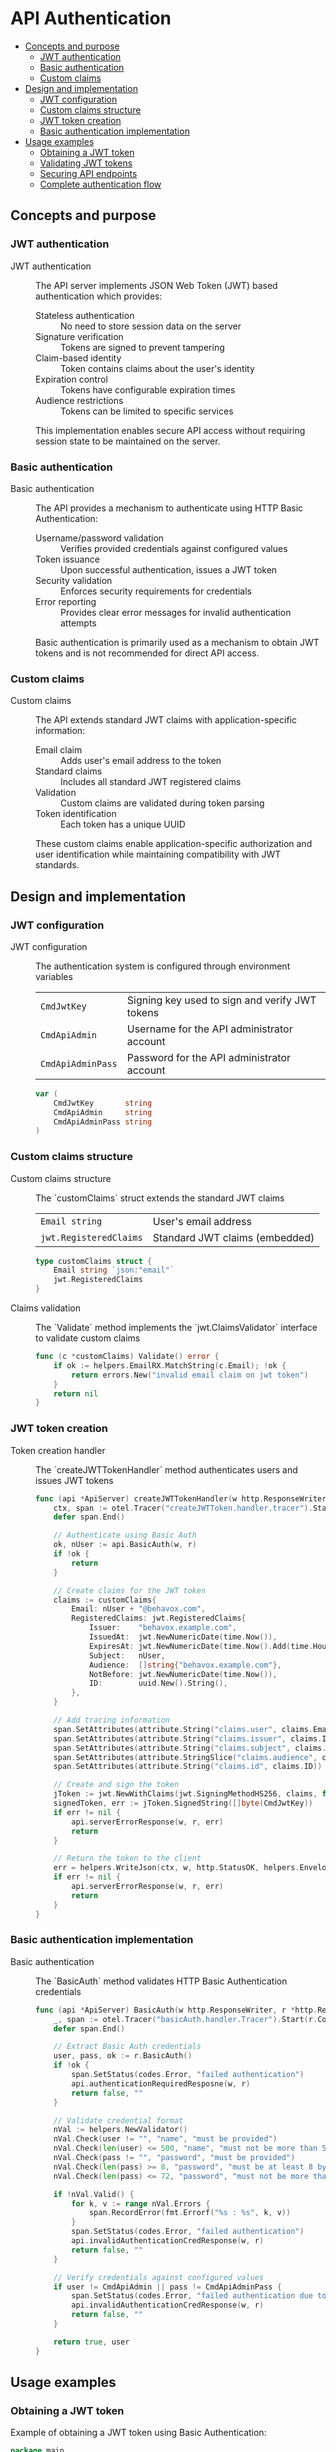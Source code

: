* API Authentication
:PROPERTIES:
:TOC: :include descendants
:END:

:CONTENTS:
- [[#concepts-and-purpose][Concepts and purpose]]
  - [[#jwt-authentication][JWT authentication]]
  - [[#basic-authentication][Basic authentication]]
  - [[#custom-claims][Custom claims]]
- [[#design-and-implementation][Design and implementation]]
  - [[#jwt-configuration][JWT configuration]]
  - [[#custom-claims-structure][Custom claims structure]]
  - [[#jwt-token-creation][JWT token creation]]
  - [[#basic-authentication-implementation][Basic authentication implementation]]
- [[#usage-examples][Usage examples]]
  - [[#obtaining-a-jwt-token][Obtaining a JWT token]]
  - [[#validating-jwt-tokens][Validating JWT tokens]]
  - [[#securing-api-endpoints][Securing API endpoints]]
  - [[#complete-authentication-flow][Complete authentication flow]]
:END:

** Concepts and purpose

*** JWT authentication

- JWT authentication :: The API server implements JSON Web Token (JWT) based authentication which provides:
  - Stateless authentication :: No need to store session data on the server
  - Signature verification :: Tokens are signed to prevent tampering
  - Claim-based identity :: Token contains claims about the user's identity
  - Expiration control :: Tokens have configurable expiration times
  - Audience restrictions :: Tokens can be limited to specific services
  This implementation enables secure API access without requiring session state to be maintained on the server.

*** Basic authentication

- Basic authentication :: The API provides a mechanism to authenticate using HTTP Basic Authentication:
  - Username/password validation :: Verifies provided credentials against configured values
  - Token issuance :: Upon successful authentication, issues a JWT token
  - Security validation :: Enforces security requirements for credentials
  - Error reporting :: Provides clear error messages for invalid authentication attempts
  Basic authentication is primarily used as a mechanism to obtain JWT tokens and is not recommended for direct API access.

*** Custom claims

- Custom claims :: The API extends standard JWT claims with application-specific information:
  - Email claim :: Adds user's email address to the token
  - Standard claims :: Includes all standard JWT registered claims
  - Validation :: Custom claims are validated during token parsing
  - Token identification :: Each token has a unique UUID
  These custom claims enable application-specific authorization and user identification while maintaining compatibility with JWT standards.

** Design and implementation

*** JWT configuration

- JWT configuration :: The authentication system is configured through environment variables
  | ~CmdJwtKey~       | Signing key used to sign and verify JWT tokens |
  | ~CmdApiAdmin~     | Username for the API administrator account |
  | ~CmdApiAdminPass~ | Password for the API administrator account |
  #+BEGIN_SRC go
var (
	CmdJwtKey       string
	CmdApiAdmin     string
	CmdApiAdminPass string
)
  #+END_SRC

*** Custom claims structure

- Custom claims structure :: The `customClaims` struct extends the standard JWT claims
  | ~Email string~            | User's email address |
  | ~jwt.RegisteredClaims~    | Standard JWT claims (embedded) |
  #+BEGIN_SRC go
type customClaims struct {
	Email string `json:"email"`
	jwt.RegisteredClaims
}
  #+END_SRC

- Claims validation :: The `Validate` method implements the `jwt.ClaimsValidator` interface to validate custom claims
  #+BEGIN_SRC go
func (c *customClaims) Validate() error {
	if ok := helpers.EmailRX.MatchString(c.Email); !ok {
		return errors.New("invalid email claim on jwt token")
	}
	return nil
}
  #+END_SRC

*** JWT token creation

- Token creation handler :: The `createJWTTokenHandler` method authenticates users and issues JWT tokens
  #+BEGIN_SRC go
func (api *ApiServer) createJWTTokenHandler(w http.ResponseWriter, r *http.Request) {
	ctx, span := otel.Tracer("createJWTToken.handler.tracer").Start(r.Context(), "createJWTToken.handler.span")
	defer span.End()

	// Authenticate using Basic Auth
	ok, nUser := api.BasicAuth(w, r)
	if !ok {
		return
	}

	// Create claims for the JWT token
	claims := customClaims{
		Email: nUser + "@behavox.com",
		RegisteredClaims: jwt.RegisteredClaims{
			Issuer:    "behavox.example.com",
			IssuedAt:  jwt.NewNumericDate(time.Now()),
			ExpiresAt: jwt.NewNumericDate(time.Now().Add(time.Hour * 24 * 3)), // 3 days expiration
			Subject:   nUser,
			Audience:  []string{"behavox.example.com"},
			NotBefore: jwt.NewNumericDate(time.Now()),
			ID:        uuid.New().String(),
		},
	}

	// Add tracing information
	span.SetAttributes(attribute.String("claims.user", claims.Email))
	span.SetAttributes(attribute.String("claims.issuer", claims.Issuer))
	span.SetAttributes(attribute.String("claims.subject", claims.Subject))
	span.SetAttributes(attribute.StringSlice("claims.audience", claims.Audience))
	span.SetAttributes(attribute.String("claims.id", claims.ID))

	// Create and sign the token
	jToken := jwt.NewWithClaims(jwt.SigningMethodHS256, claims, func(t *jwt.Token) {})
	signedToken, err := jToken.SignedString([]byte(CmdJwtKey))
	if err != nil {
		api.serverErrorResponse(w, r, err)
		return
	}

	// Return the token to the client
	err = helpers.WriteJson(ctx, w, http.StatusOK, helpers.Envelope{"result": map[string]string{"token": signedToken}}, nil)
	if err != nil {
		api.serverErrorResponse(w, r, err)
		return
	}
}
  #+END_SRC

*** Basic authentication implementation

- Basic authentication :: The `BasicAuth` method validates HTTP Basic Authentication credentials
  #+BEGIN_SRC go
func (api *ApiServer) BasicAuth(w http.ResponseWriter, r *http.Request) (bool, string) {
	_, span := otel.Tracer("basicAuth.handler.Tracer").Start(r.Context(), "basicAuth.handler.Span")
	defer span.End()

	// Extract Basic Auth credentials
	user, pass, ok := r.BasicAuth()
	if !ok {
		span.SetStatus(codes.Error, "failed authentication")
		api.authenticationRequiredResposne(w, r)
		return false, ""
	}

	// Validate credential format
	nVal := helpers.NewValidator()
	nVal.Check(user != "", "name", "must be provided")
	nVal.Check(len(user) <= 500, "name", "must not be more than 500 bytes long")
	nVal.Check(pass != "", "password", "must be provided")
	nVal.Check(len(pass) >= 8, "password", "must be at least 8 bytes long")
	nVal.Check(len(pass) <= 72, "password", "must not be more than 72 bytes long")

	if !nVal.Valid() {
		for k, v := range nVal.Errors {
			span.RecordError(fmt.Errorf("%s : %s", k, v))
		}
		span.SetStatus(codes.Error, "failed authentication")
		api.invalidAuthenticationCredResponse(w, r)
		return false, ""
	}

	// Verify credentials against configured values
	if user != CmdApiAdmin || pass != CmdApiAdminPass {
		span.SetStatus(codes.Error, "failed authentication due to invalid username or password")
		api.invalidAuthenticationCredResponse(w, r)
		return false, ""
	}

	return true, user
}
  #+END_SRC

** Usage examples

*** Obtaining a JWT token

Example of obtaining a JWT token using Basic Authentication:

#+BEGIN_SRC go
package main

import (
	"encoding/base64"
	"encoding/json"
	"fmt"
	"io"
	"net/http"
)

func obtainJWTToken(username, password string) (string, error) {
	// Create the request
	req, err := http.NewRequest("POST", "http://localhost:8080/v1/tokens", nil)
	if err != nil {
		return "", err
	}
	
	// Add Basic Authentication header
	auth := username + ":" + password
	encodedAuth := base64.StdEncoding.EncodeToString([]byte(auth))
	req.Header.Add("Authorization", "Basic "+encodedAuth)
	
	// Send the request
	client := &http.Client{}
	resp, err := client.Do(req)
	if err != nil {
		return "", err
	}
	defer resp.Body.Close()
	
	// Check response status
	if resp.StatusCode != http.StatusOK {
		return "", fmt.Errorf("authentication failed with status: %d", resp.StatusCode)
	}
	
	// Read and parse the response
	body, err := io.ReadAll(resp.Body)
	if err != nil {
		return "", err
	}
	
	// Parse the JSON response
	var response struct {
		Result struct {
			Token string `json:"token"`
		} `json:"result"`
	}
	
	err = json.Unmarshal(body, &response)
	if err != nil {
		return "", err
	}
	
	return response.Result.Token, nil
}

func main() {
	// Obtain a JWT token
	token, err := obtainJWTToken("admin", "password123")
	if err != nil {
		fmt.Println("Error:", err)
		return
	}
	
	fmt.Println("JWT Token:", token)
	
	// Now use this token for subsequent API calls
}
#+END_SRC

*** Validating JWT tokens

Example of validating a JWT token in a custom middleware:

#+BEGIN_SRC go
package main

import (
	"errors"
	"fmt"
	"net/http"
	"strings"
	
	"github.com/golang-jwt/jwt/v5"
)

// Custom claims structure matching the API's structure
type customClaims struct {
	Email string `json:"email"`
	jwt.RegisteredClaims
}

// JWT verification middleware
func jwtMiddleware(next http.Handler, jwtKey string) http.Handler {
	return http.HandlerFunc(func(w http.ResponseWriter, r *http.Request) {
		// Get the Authorization header
		authHeader := r.Header.Get("Authorization")
		if authHeader == "" {
			http.Error(w, "Authorization header required", http.StatusUnauthorized)
			return
		}
		
		// Parse the Bearer token
		parts := strings.Split(authHeader, " ")
		if len(parts) != 2 || parts[0] != "Bearer" {
			http.Error(w, "Invalid authorization format", http.StatusUnauthorized)
			return
		}
		tokenString := parts[1]
		
		// Parse and validate the token
		token, err := jwt.ParseWithClaims(tokenString, &customClaims{}, func(token *jwt.Token) (interface{}, error) {
			// Validate the signing method
			if _, ok := token.Method.(*jwt.SigningMethodHMAC); !ok {
				return nil, fmt.Errorf("unexpected signing method: %v", token.Header["alg"])
			}
			
			return []byte(jwtKey), nil
		})
		
		if err != nil {
			http.Error(w, "Invalid token: "+err.Error(), http.StatusUnauthorized)
			return
		}
		
		// Verify token is valid
		if !token.Valid {
			http.Error(w, "Invalid token", http.StatusUnauthorized)
			return
		}
		
		// Get the claims
		claims, ok := token.Claims.(*customClaims)
		if !ok {
			http.Error(w, "Invalid token claims", http.StatusUnauthorized)
			return
		}
		
		// You can now use claims.Email, claims.Subject etc.
		// Optionally, add claims to the request context for handlers to use
		ctx := r.Context()
		ctx = context.WithValue(ctx, "user_email", claims.Email)
		ctx = context.WithValue(ctx, "user_id", claims.Subject)
		
		// Call the next handler with the updated context
		next.ServeHTTP(w, r.WithContext(ctx))
	})
}
#+END_SRC

*** Securing API endpoints

Example of securing API endpoints with the JWT authentication middleware:

#+BEGIN_SRC go
package main

import (
	"encoding/json"
	"net/http"
	
	"github.com/cybrarymin/behavox/api"
)

func setupSecuredRoutes(apiServer *api.ApiServer) {
	// Public route for obtaining tokens
	http.HandleFunc("/v1/tokens", apiServer.createJWTTokenHandler)
	
	// Protected routes using JWT authentication
	protectedHandler := http.HandlerFunc(func(w http.ResponseWriter, r *http.Request) {
		// This handler is protected by the JWT middleware
		w.Header().Set("Content-Type", "application/json")
		json.NewEncoder(w).Encode(map[string]string{
			"status": "success",
			"message": "You've accessed a protected endpoint",
		})
	})
	
	// Apply the JWT auth middleware
	http.Handle("/v1/events", apiServer.JWTAuth(protectedHandler))
	
	// Additional protected endpoints
	http.Handle("/v1/stats", apiServer.JWTAuth(apiServer.GetEventStatsHandler))
}

func main() {
	// Initialize API server and other components
	// ...
	
	// Setup routes
	setupSecuredRoutes(apiServer)
	
	// Start the server
	http.ListenAndServe(":8080", nil)
}
#+END_SRC

*** Complete authentication flow

Example of a complete authentication flow with token acquisition and protected API calls:

#+BEGIN_SRC go
package main

import (
	"bytes"
	"encoding/base64"
	"encoding/json"
	"fmt"
	"io"
	"net/http"
)

// Function to obtain a JWT token
func getToken(username, password string) (string, error) {
	// Create the request
	req, err := http.NewRequest("POST", "http://localhost:8080/v1/tokens", nil)
	if err != nil {
		return "", err
	}
	
	// Add Basic Authentication header
	auth := username + ":" + password
	encodedAuth := base64.StdEncoding.EncodeToString([]byte(auth))
	req.Header.Add("Authorization", "Basic "+encodedAuth)
	
	// Send the request
	client := &http.Client{}
	resp, err := client.Do(req)
	if err != nil {
		return "", err
	}
	defer resp.Body.Close()
	
	// Check response status
	if resp.StatusCode != http.StatusOK {
		return "", fmt.Errorf("authentication failed with status: %d", resp.StatusCode)
	}
	
	// Read and parse the response
	body, err := io.ReadAll(resp.Body)
	if err != nil {
		return "", err
	}
	
	// Parse the JSON response
	var response struct {
		Result struct {
			Token string `json:"token"`
		} `json:"result"`
	}
	
	err = json.Unmarshal(body, &response)
	if err != nil {
		return "", err
	}
	
	return response.Result.Token, nil
}

// Function to call a protected API with the JWT token
func callProtectedAPI(token, endpoint string, payload interface{}) error {
	// Marshal the payload to JSON
	jsonData, err := json.Marshal(payload)
	if err != nil {
		return err
	}
	
	// Create the request
	req, err := http.NewRequest("POST", "http://localhost:8080"+endpoint, bytes.NewBuffer(jsonData))
	if err != nil {
		return err
	}
	
	// Add headers
	req.Header.Set("Content-Type", "application/json")
	req.Header.Set("Authorization", "Bearer "+token)
	
	// Send the request
	client := &http.Client{}
	resp, err := client.Do(req)
	if err != nil {
		return err
	}
	defer resp.Body.Close()
	
	// Check response status
	if resp.StatusCode != http.StatusOK {
		body, _ := io.ReadAll(resp.Body)
		return fmt.Errorf("API call failed with status: %d, response: %s", resp.StatusCode, string(body))
	}
	
	fmt.Printf("Successfully called %s\n", endpoint)
	return nil
}

func main() {
	// Authentication details
	username := "admin"
	password := "password123"
	
	// Get a JWT token
	fmt.Println("Obtaining JWT token...")
	token, err := getToken(username, password)
	if err != nil {
		fmt.Println("Error obtaining token:", err)
		return
	}
	fmt.Println("Token obtained successfully")
	
	// Create a log event using the token
	logEvent := map[string]interface{}{
		"event": map[string]interface{}{
			"event_type": "log",
			"event_id":   "550e8400-e29b-41d4-a716-446655440000",
			"level":      "info",
			"message":    "Test log message",
		},
	}
	
	// Call the protected API
	fmt.Println("Calling protected API...")
	err = callProtectedAPI(token, "/v1/events", logEvent)
	if err != nil {
		fmt.Println("Error calling API:", err)
		return
	}
	
	// Get event stats
	fmt.Println("Getting event stats...")
	req, _ := http.NewRequest("GET", "http://localhost:8080/v1/stats", nil)
	req.Header.Set("Authorization", "Bearer "+token)
	client := &http.Client{}
	resp, err := client.Do(req)
	if err != nil {
		fmt.Println("Error getting stats:", err)
		return
	}
	defer resp.Body.Close()
	
	// Read and display the response
	body, _ := io.ReadAll(resp.Body)
	fmt.Println("Event stats response:", string(body))
	
	fmt.Println("Authentication flow completed successfully")
}
#+END_SRC 